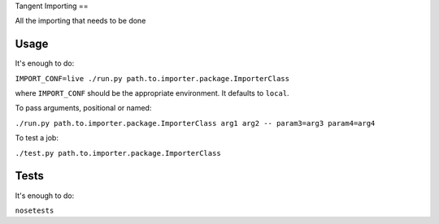Tangent Importing
==

All the importing that needs to be done


Usage
====

It's enough to do:

``IMPORT_CONF=live ./run.py path.to.importer.package.ImporterClass``

where ``IMPORT_CONF`` should be the appropriate environment. It defaults to ``local``.

To pass arguments, positional or named:

``./run.py path.to.importer.package.ImporterClass arg1 arg2 -- param3=arg3 param4=arg4``

To test a job:

``./test.py path.to.importer.package.ImporterClass``


Tests
====

It's enough to do:

``nosetests``

